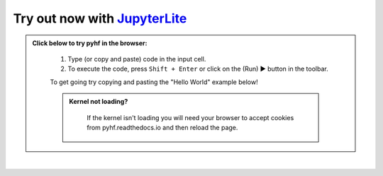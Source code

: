 Try out now with JupyterLite_
-----------------------------

.. admonition:: Click below to try pyhf in the browser:
    :class: dropdown

     #. Type (or copy and paste) code in the input cell.
     #. To execute the code, press ``Shift + Enter`` or click on the (Run) ▶ button in the toolbar.

     To get going try copying and pasting the "Hello World" example below!

     .. admonition:: Kernel not loading?
      :class: dropdown

       If the kernel isn't loading you will need your browser to accept cookies
       from pyhf.readthedocs.io and then reload the page.

..
  Comment: Use https://github.com/jupyterlite/jupyterlite-sphinx

.. replite::
   :kernel: python
   :height: 600px
   :prompt: Try pyhf!
   :prompt_color: #dc3545

   import piplite
   # Install pyhf in the browser
   await piplite.install(["pyhf==0.7.1", "matplotlib>=3.0.0"])
   %matplotlib inline
   import pyhf
   # You can now use pyhf!

..
  Comment: Add an extra blank line as a spacer

|

.. _JupyterLite: https://jupyterlite.readthedocs.io/
